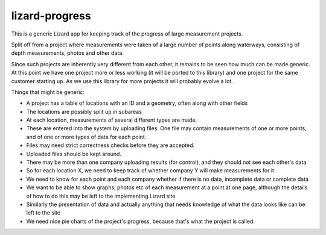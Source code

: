 lizard-progress
==========================================

This is a generic Lizard app for keeping track of the progress of large
measurement projects.

Split off from a project where measurements were taken of a large
number of points along waterways, consisting of depth measurements,
photos and other data.

Since such projects are inherently very different from each other, it
remains to be seen how much can be made generic. At this point we have
one project more or less working (it will be ported to this library)
and one project for the same customer starting up. As we use this
library for more projects it will probably evolve a lot.

Things that might be generic:

- A project has a table of locations with an ID and a geometry, often
  along with other fields

- The locations are possibly split up in subareas

- At each location, measurements of several different types are made.

- These are entered into the system by uploading files. One file may
  contain measurements of one or more points, and of one or more types
  of data for each point.

- Files may need strict correctness checks before they are accepted.

- Uploaded files should be kept around.

- There may be more than one company uploading results (for control),
  and they should not see each other's data

- So for each location X, we need to keep track of whether company Y will
  make measurements for it

- We need to know for each point and each company whether if there is
  no data, incomplete data or complete data

- We want to be able to show graphs, photos etc of each measurement at
  a point at one page, although the details of how to do this may be
  left to the implementing Lizard site

- Similarly the presentation of data and actually anything that needs
  knowledge of what the data looks like can be left to the site

- We need nice pie charts of the project's progress, because that's
  what the project is called.

